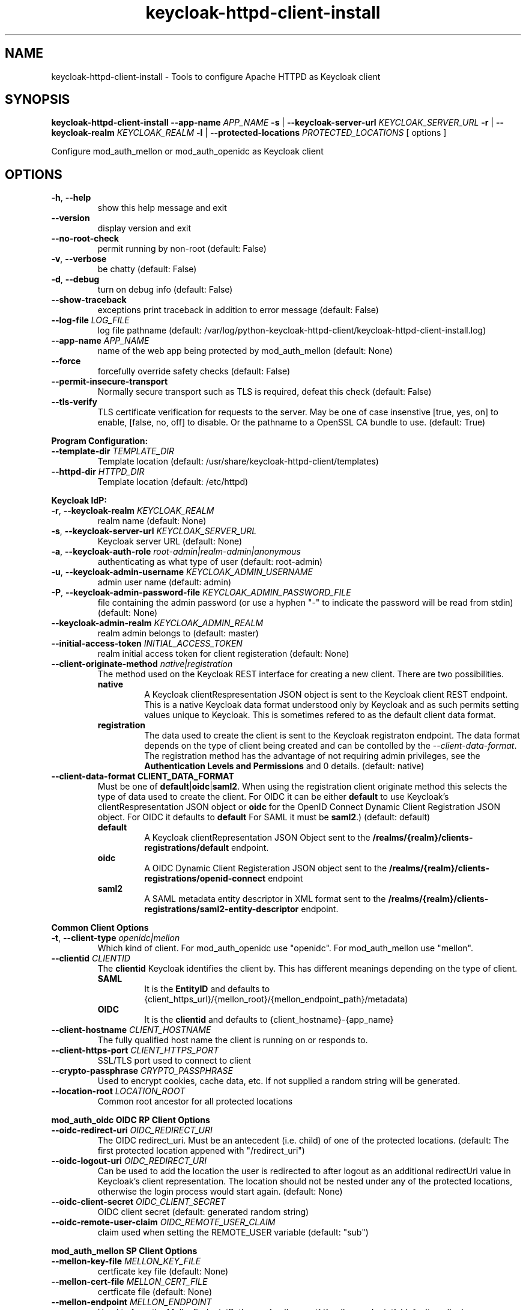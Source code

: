.TH keycloak-httpd-client-install 1

.SH NAME
keycloak-httpd-client-install \-
Tools to configure Apache HTTPD as Keycloak client

.SH SYNOPSIS
.B keycloak-httpd-client-install
\fB\-\-app-name \fIAPP_NAME\fR
\fB\-s\fR | \fB\-\-keycloak-server-url \fIKEYCLOAK_SERVER_URL\fR
\fB\-r\fR | \fB\-\-keycloak-realm \fIKEYCLOAK_REALM\fR
\fB\-l\fR | \fB\-\-protected-locations \fIPROTECTED_LOCATIONS\fR
[ options ]


Configure mod_auth_mellon or mod_auth_openidc as Keycloak client

.SH OPTIONS
.TP
.BR \-h ", " \-\-help
show this help message and exit
.TP
.BR \-\-version
display version and exit
.TP
.BR \-\-no\-root\-check
permit running by non\-root
(default: False)
.TP
.BR \-v ", " \-\-verbose
be chatty
(default: False)
.TP
.BR \-d ", " \-\-debug
turn on debug info
(default: False)
.TP
.BR \-\-show\-traceback
exceptions print traceback in addition to error message
(default: False)
.TP
.BR \-\-log\-file " " \fILOG_FILE\fR
log file pathname
(default: /var/log/python\-keycloak\-httpd\-client/keycloak\-httpd\-client\-install.log)
.TP
.BR \-\-app\-name " " \fIAPP_NAME\fR
name of the web app being protected by mod_auth_mellon
(default: None)
.TP
.BR  \-\-force
forcefully override safety checks
(default: False)
.TP
.BR \-\-permit\-insecure\-transport
Normally secure transport such as TLS is required,
defeat this check
(default: False)
.TP
.BR \-\-tls\-verify
TLS certificate verification for requests to the server. May be one of
case insenstive [true, yes, on] to enable, [false, no, off] to
disable. Or the pathname to a OpenSSL CA bundle to use.
(default: True)

.PP
.B Program Configuration:

.TP
.BR \-\-template\-dir " " \fITEMPLATE_DIR\fR
Template location
(default: /usr/share/keycloak\-httpd\-client/templates)
.TP
.BR \-\-httpd\-dir " " \fIHTTPD_DIR\fR
Template location
(default: /etc/httpd)

.PP
.B Keycloak IdP:

.TP
.BR \-r ", " \-\-keycloak\-realm " " \fIKEYCLOAK_REALM\fR
realm name
(default: None)
.TP
.BR \-s ", " \-\-keycloak\-server\-url " " \fIKEYCLOAK_SERVER_URL\fR
Keycloak server URL
(default: None)
.TP
.BR \-a ", " \-\-keycloak\-auth\-role " " \fIroot\-admin|realm\-admin|anonymous\fR
authenticating as what type of user
(default: root\-admin)
.TP
.BR \-u ", " \-\-keycloak\-admin\-username " " \fIKEYCLOAK_ADMIN_USERNAME\fR
admin user name
(default: admin)
.TP
.BR \-P ", " \-\-keycloak\-admin\-password\-file " " \fIKEYCLOAK_ADMIN_PASSWORD_FILE\fR
file containing the admin password (or use a hyphen "-" to indicate the
password will be read from stdin)
(default: None)
.TP
.BR \-\-keycloak\-admin\-realm " " \fIKEYCLOAK_ADMIN_REALM\fR
realm admin belongs to
(default: master)
.TP
.BR \-\-initial\-access\-token " " \fIINITIAL_ACCESS_TOKEN\fR
realm initial access token for client registeration
(default: None)
.TP
.BR \-\-client\-originate\-method " " \fInative|registration\fR
The method used on the Keycloak REST interface for creating a new client.
There are two possibilities.
.RS
.B native
.RS
A Keycloak clientRespresentation JSON object is sent to the Keycloak
client REST endpoint. This is a native Keycloak data format understood
only by Keycloak and as such permits setting values unique to
Keycloak. This is sometimes refered to as the default client data
format.
.RE
.RE
.RS
.B registration
.RS
The data used to create the client is sent to the Keycloak registraton
endpoint. The data format depends on the type of client being created
and can be contolled by the \fI\-\-client\-data\-format\fR. The
registration method has the advantage of not requiring admin
privileges, see the \fBAuthentication Levels and Permissions\fR and
\BDetermining which authentication role to use\fR topics for
details.
(default: native)
.RE
.RE
.TP
.BR \-\-client\-data\-format " " \fBCLIENT_DATA_FORMAT\fR
Must be one of \fBdefault\fR|\fBoidc\fR|\fBsaml2\fR.
When using the registration client originate method this selects the
type of data used to create the client.  For OIDC it can be either
\fBdefault\fR to use Keycloak's clientRespresentation JSON object or
\fBoidc\fR for the OpenID Connect Dynamic Client Registration JSON
object. For OIDC it defaults to \fBdefault\fR For SAML it must be
\fBsaml2\fR.)
(default: default)
.RS
.B default
.RS
A Keycloak clientRepresentation JSON Object sent to the
\fB/realms/{realm}/clients-registrations/default\fR endpoint.
.RE
.RE
.RS
.B oidc
.RS
A OIDC Dynamic Client Registeration JSON object sent to the
\fB/realms/{realm}/clients-registrations/openid-connect\fR endpoint
.RE
.RE
.RS
.B saml2
.RS
A SAML metadata entity descriptor in XML format sent to the
\fB/realms/{realm}/clients-registrations/saml2-entity-descriptor\fR endpoint.
.RE
.RE

.PP
.B Common Client Options

.TP
.BR \-t ", " \-\-client\-type " " \fIopenidc|mellon\fR
Which kind of client. For mod_auth_openidc use "openidc".
For mod_auth_mellon use "mellon".
.TP
.BR \-\-clientid " " \fICLIENTID\fR
The \fBclientid\fR Keycloak identifies the client by. This has different
meanings depending on the type of client.
.RS
.B SAML
.RS
It is the \fBEntityID\fR and defaults to
{client_https_url}/{mellon_root}/{mellon_endpoint_path}/metadata)
.RE
.RE
.RS
.B OIDC
.RS
It is the \fBclientid\fR and defaults to
{client_hostname}-{app_name}
.RE
.RE
.TP
.BR \-\-client\-hostname " " \fICLIENT_HOSTNAME\fR
The fully qualified host name the client is running on or responds to.
.TP
.BR \-\-client\-https\-port " " \fICLIENT_HTTPS_PORT\fR
SSL/TLS port used to connect to client
.TP
.BR \-\-crypto\-passphrase " " \fICRYPTO_PASSPHRASE\fR
Used to encrypt cookies, cache data, etc.
If not supplied a random string will be generated.
.TP
.BR \-\-location\-root " " \fILOCATION_ROOT\fR
Common root ancestor for all protected locations

.PP
.B mod_auth_oidc OIDC RP Client Options

.TP
.BR \-\-oidc\-redirect\-uri " " \fIOIDC_REDIRECT_URI\fR
The OIDC redirect_uri. Must be an antecedent (i.e. child) of one of the
protected locations.
(default: The first protected location appened with "/redirect_uri")

.TP
.BR \-\-oidc\-logout\-uri " " \fIOIDC_REDIRECT_URI\fR
Can be used to add the location the user is redirected to after logout as
an additional redirectUri value in Keycloak's client representation. The
location should not be nested under any of the protected locations,
otherwise the login process would start again.
(default: None)

.TP
.BR \-\-oidc\-client\-secret " " \fIOIDC_CLIENT_SECRET\fR
OIDC client secret
(default: generated random string)

.TP
.BR \-\-oidc\-remote\-user\-claim " " \fIOIDC_REMOTE_USER_CLAIM\fR
claim used when setting the REMOTE_USER variable
(default: "sub")



.PP
.B mod_auth_mellon SP Client Options

.TP
.BR \-\-mellon\-key\-file " " \fIMELLON_KEY_FILE\fR
certficate key file
(default: None)
.TP
.BR \-\-mellon\-cert\-file " " \fIMELLON_CERT_FILE\fR
certficate file
(default: None)
.TP
.BR \-\-mellon\-endpoint " " \fIMELLON_ENDPOINT\fR
Used to form the MellonEndpointPath, e.g.
{mellon_root}/{mellon_endpoint}
(default: mellon)
.TP
.BR \-\-mellon\-idp\-attr\-name " " \fIMELLON_IDP_ATTR_NAME\fR
Name of the attribute mod_auth_mellon adds which will contain the IdP entity id
(default: {client_https_url}/{mellon_root}/{mellon_endpoint_path}/metadata)
.TP
.BR \-\-mellon\-organization\-name " " \fIMELLON_ORGANIZATION_NAME\fR
Add SAML OrganizationName to SP metadata
(default: None)
.TP
.BR \-\-mellon\-organization\-display\-name " " \fIMELLON_ORGANIZATION_DISPLAY_NAME\fR
Add SAML OrganizationDisplayName to SP metadata
(default: None)
.TP
.BR \-\-mellon\-organization\-url " " \fIMELLON_ORGANIZATION_URL\fR
Add SAML OrganizationURL to SP metadata
(default: None)
.TP
.BR \-l ", " \-\-protected\-locations " " \fIPROTECTED_LOCATIONS\fR
Web location to be protected by client. May be specified multiple times
(default: [])

.SH DEPRECATED OPTIONS

.TP
.BR \-p ", " \-\-keycloak\-admin\-password "
It is insecure to pass a password on the command line. Use one of the other
methods detailed in the \fBHow to pass the Keycloak admin password\fR topic.

.TP
.BR  "\-\-mellon\-protected\-locations"
Use \fB\-l\fR or \fB\-\-protected\-locations\fR instead.

.TP
.BR  "\-\-mellon-hostname"
Use \fB\-\-client\-hostname\fR instead.

.TP
.BR  "\-\-mellon\-https\-port"
Use \fB\-\-client\-https\-port\fR instead.

.TP
.BR  "\-\-mellon\-root"
Use \fB\-\-location\-root\fR instead.

.TP
.BR  "\-\-mellon\-entity\-id"
Use \fB\-\-clientid\fR instead.


.SH DESCRIPTION

\fBkeycloak\-httpd\-client\-install\fR is used to configure a httpd
(Apache) instance using mod_auth_openidc or mod_auth_mellon
authentication modules as a client of the Keycloak Identity Provider
(IdP) in order to provide authentication and authorization services to
web applications.

.PP
.B Quick Start

Despite the wealth of options this tool provides it can be run simply
needing a minimum of just 4 pieces of information:

.PP
\fB*\fR An application name
.PP
\fB*\fR A web resource to protect (e.g. location)
.PP
\fB*\fR The Keycloak server and realm
.PP
\fB*\fR Keycloak authentication credentials

.PP
.B Simple Example
.RS
sudo keycloak\-httpd\-client\-install \\
    --app-name foo \\
    --protected-location /private \\
    --keycloak-server-url keycloak.example.com \\
    --keycloak-realm my_organization \\
    --keycloak-admin-password-file admin_passwd
.nf
.fi
.RE
.PP
Note, by default mod_auth_openidc will be configured as the client. To
configure mod_auth_mellon instead add this option: \fB\-\-client\-type mellon\fR.
.PP
.B How to pass the Keycloak admin password

.PP
The Keycloak admin password may be passed via one of the possible ways listed
here in the order the tool looks for the password.

.PP
\fB1.\fR Try the \fB\-\-keycloak\-admin\-password\-file\fR argument.
If it's a hyphen read the password from stdin, otherwise treat the argument
as the name of a file, open the file and read the password from the file.

.PP
\fB2.\fR Test for the existence of the \fBKEYCLOAK_ADMIN_PASSWORD\fR
environment variable. If the \fBKEYCLOAK_ADMIN_PASSWORD\fR is defined
read the password from it.

.PP
\fB4.\fR Prompt for the password from the terminal.

.PP
.B Authentication Levels and Permissions

.PP
The tool is capable of range of configuration steps. But the extent of those operations may be circumscribed by the privilege level (authorization) the tool is run with. The privilege level is determined by the \fB\-\-keycloak\-auth\-role\fR command line option which may be one of:

.PP
\fBroot\-admin\fR: The Keycloak installation has a super realm normally called \fImaster\fR which is the container for all realms hosted by the Keycloak instance. A user with administration priviliges in the \fImaster\fR realm can perform all operations on all realms hosted by the instance. Think of such a user as a root user or root admin.
.PP
\fBrealm\-admin\fR: Each subordinate realm in the Keycloak instance may have it's own administrator(s) whose privileges are restricted exclusively to that realm.
.PP
\fBanonymous\fR: The tool does not authenticate as a user and hence no priviliges are granted. Any privilege is granted by virtue of an \fIinitial access token\fR passed in via the \fB\-initial\-access\-token\fR command line option. Think of an initial access token as a one time password scoped to a specific realm. The initial access token must be generated by an administrator with sufficient priviliges on the realm and given to the user of the tool. The priviliges conferred by the initial access token are limited to registering the client in the realm utilizing the Keycloak client registration service.
.PP
Selecting which authencation role will be used is determined by a combination of the \fB\-\-keycloak\-auth\-role\fR option and the \fB\-\-keycloak\-admin\-realm\fR option. When the authentication role is one of \fIroot\-admin\fR or \fIrealm\-admin\fR the tool will authenticate as a user in a specific realm, the \fB\-\-keycloak\-admin\-realm\fR option declares the realm the administrator will authenticate to. For the \fIroot\-admin\fR role this is typically the \fImaster\fR realm. For the \fIrealm\-admin\fR role this would be realm the tool is registrating the client in.

.PP
.B Determining which authentication role to use

In general the principle of \fIleast privilige\fR should apply. Grant to the tool the least privilige necessary to perform the required action. In oder of least privilige to greatest privilige the following operations are possible under the defined authentication roles:

.PP
.B anonymous
.RS
.PP
\fB*\fR Can register the client using only the Keycloak client registration service. The tool cannot determine a prori if the client already exists in the realm nor can it adjust any configuration options on the client.
.PP
\fB*\fR The realm must pre\-exist.
.RE
.PP
.B realm\-admin
.RS
.PP
\fB*\fR Can enumerate the existing clients in the realm to determine if a conflict would occur.
.PP
\fB*\fR Can delete a pre\-existing client and replace it with the new client definition if the \fB\-\-force\fR option is supplied.
.PP
\fB*\fR Can modify the clients configuration.
.PP
\fB*\fR Can use either the client registration service or the REST API to create the client.
.PP
\fB*\fR The realm must pre\-exist and contain the realm admin user.
.RE
.PP
.B root\-admin
.RS
.PP
\fB*\fR Includes all of the priviliged operation conferred by the \fIrealm\-admin\fR.
.PP
\fB*\fR Can enumerate existing realms on the Keycloak instance to verify the existence of the target realm the client is to be installed in.
.PP
\fB*\fR Can create the target realm if it does not exist.
.RE
.PP
.B Client creation methods

Keycloak offers two methods to add a client to a realm Selected with
\fB\-\-client\-originate\-method\fR option.
.PP
\fBregistration\fR
.RS
Originally designed to support the OIDC
Dynmaic Client Registration service it can also be used to register
clients with Keycloak's default clientRepresentation JSON Object or
SAML SP clients using SAML Entity Descriptor Metadata in XML format
depending on the exact endpoint utilized. See
\fB\-\-cient-data-formt\fR for details. The primary benefit of the
client origination method is not requiring admin privileges, rather an
initial access token issued by the realm admin is used, this is called
anonymous authentication. Selected with
\fB\-\-client\-originate\-method register\fR.
.PP
The client registration service requies the use of an initial access
token. For all authentiction roles an initial access token can be
provided on the command line via the \fBinitial\-access\-token\fR
option. The initial access token will have to have been provided by a
Keycloak administrator who pre\-creates it. If the authencation role
is either \fIroot\-admin\fR or \fIrealm\-admin\fR the tool has
sufficient privilige to obtain an initial access token on it's behalf
negating the need for a Keycloak admin to supply one externally.
.RE
\fBnative\fR
.RS
This method sends Keycloak's native
clientRepresentation JSON object to the
\fBauth/admin/realms/{realm}/clients\fR client endpoint to create or
update a client.
.PP
If the client is a SAML SP it's Entity Descriptor XML Metadata is
first sent to the
\fBauth/admin/realms/{realm}/client-description-converter\fR
conversion endpoint which returns a native clientRepresention JSON
object derived from the SAML SP metadata. The derived
clientRepresentation is subsequently sent to the client REST endpoint.
.RE
.PP
The client registration service may be used by the following authentication roles:
.RS
.PP
\fB*\fR root\-admin
.PP
\fB*\fR realm\-admin
.PP
\fB*\fR anonymous (requires use of \fB\-\-initial\-access\-token\fR)
.RE
.PP
The REST API may be used by the following authentication roles:
.RS
.PP
\fB*\fR root\-admin
.PP
\fB*\fR realm\-admin
.RE

.SH OPERATION

.PP
\fBkeycloak\-httpd\-client\-install\fR performs the following
operational steps which can be grouped into two major operational groups:
.PP
.PP
\fB*\fR Configure the httpd client
.PP
\fB*\fR Add the httpd client to the Keycloak server.
.PP
.B Configure the httpd client
.PP
\fB*\fR Create directories.
.RS
.PP
Files written by \fBkeycloak\-httpd\-client\-install\fR need a
destination directory (see \fBFILES\fR). If the necessary directories
are not present they are created.
.RE
.PP
\fB*\fR Set up template environment
.RS
.PP
Many of the files written by \fBkeycloak\-httpd\-client\-install\fR are based on \fIjinga2\fR templates. The default template file location can be overridden with the \fB\-\-template\-dir\fR option.
.RE
.PP
\fB*\fR Set up X509 Certificiates.
.RS
.PP
Some client configurations require the use of X509 certificates and
keys.  If these were not supplied as an option a self-signed
certificate will be generated.
.RE
.PP
\fB*\fR Build the mod_auth_openidc or mod_auth_mellon httpd config file.
.RS
.PP
This is the httpd configuration file which will be installed in
Apache's conf.d configuration directory. It contains configuration
directives for mod_auth_openidc or mod_auth_mellon depending on which
client is being configured.
.RE
.PP
\fB*\fR Build the client's protocol description
.RS
.PP

For mod_auth_openidc this means building JSON object which describes
the client. It will be sent to the Keycloak server to add the client
to the realm. For mod_auth_mellon this means building the SAML SP XML
metadata. The SP metadata is used both by mod_auth_mellon when it
initializes and is also sent to the Keycloak server when adding the
client to the Keycloak realm.
.RE
.PP
.B Add the httpd client to the Keycloak server.
.PP
\fB*\fR Connect to Keycloak Server.
.RS
.PP
A session is established with the Keycloak server. OAuth2 is used to
log in as the admin user using the \fB\-\-keycloak\-admin\-username\fR
and \fB\-\-keycloak\-admin\-password\-file\fR options if you're using
admin privileges. Otherwise a non-authenticated (e.g. anonymous)
session is established and an initial access token supplied to you by
a Keycloak admin will be used to register the client.
.RE
.PP
\fB*\fR Query realms from Keycloak server, optionally create new realm.
.RS
.PP
Keycloak supports multi\-tenancy, it may present many IdP's each one
specified by a Keycloak realm. The \fB\-\-keycloak\-realm\fR option
identifies which Keycloak realm we will bind to. The Keycloak realm
may already exist on the Keycloak server, if it does
\fBkeycloak\-httpd\-client\-install\fR will use it. If the Keycloak
realm does not exist yet it will be created for you.
.PP
Requires the \fIroot\-admin\fR auth role.
.RE
.PP
\fB*\fR Query realm clients from Keycloak server, optionally delete existing.
.RS
.PP
Before a new client can be added to the Keycloak realm we must assure
it does not conflict with an existing client. If the client is already
registered in the Keycloak realm
\fBkeycloak\-httpd\-client\-install\fR will stop processing and exit
with an error unless the \fB\-\-force\fR option is
used. \fB\-\-force\fR will cause the existing client on the Keycloak
realm to be deleted first so that it can be replaced in the next step.
.PP
Requires either the \fIroot\-admin\fR or \fIrealm\-admin\fR auth role.
.RE
.PP
\fB*\fR Create new client in Keycloak realm.
.RS
.PP
The client description is sent to one of the Keycloak server's REST
endpoints to add the client to the realm. The choice of which endpoint
is used and the data format sent is a function of the
\fIclient\-originate\-method\fR, the auth role and client data
format. Most users will simply allow the tool to select the optimal
combination.
.RE
.PP
\fB*\fR Adjust client configuration
.RS
.PP
Override default Keycloak client values. This varies by Keycloak release.
.PP
Requires either the \fIroot\-admin\fR or \fIrealm\-admin\fR auth role.
.RE
.PP
\fB*\fR Add attributes to be returned in assertion
.RS
.PP
The client is configured to return necessary attributes. The added attributes are:
.RS
.PP
\fB*\fR Groups user is a member of.
.RE
.PP
Requires either the \fIroot\-admin\fR or \fIrealm\-admin\fR auth role.
.RE
.PP
\fB*\fR Retrieve IdP metadata from Keycloak server.
.RS
.PP
The mod_auth_mellon SP needs SAML metadata that describes the Keycloak
IdP. The metadata for the Keycloak IdP is fetched from the Keycloak
server and stored in a location referenced in the mod_auth_mellon SP
httpd configuration file. (see \fBFILES\fR) mod_auth_openidc also
needs a description of the Keycloak IdP but unlike mod_auth_mellon it
is capable of fetching the Keycloak IdP description automatically via
the \fBOIDCProviderMetadataURL\fR directive and periodically
refreshing it. Therefore this step is skipped for mod_auth_openidc.
.RE

.PP
.B STRUCTURE
.PP
The overarching organization is to produce a web application. An
independent set of mod_auth_openidc or mod_auth_mellon files are
created per application and registered with the Keycloak server. This
permits multiple indpendent client and/or protected
web resources to be handled by one Apache instance. When you run
\fBkeycloak\-httpd\-client\-install\fR you must supply an application
name via the \fB\-\-app\-name\fR option.
.PP

Within the web application you may protect multiple independent web
resources specified via the \fB\-\-protected\-locations\fR
/xxx option. This will cause a location block similar to this to be
generated per location (depending on the client type):
.PP
.B mod_auth_openidc
.RS
.nf
OIDCClientID ...
OIDCProviderMetadataURL ...
OIDCCryptoPassphrase ...
OIDCClientSecret ...
OIDCRedirectURI ...
OIDCRemoteUserClaim ...

<Location /xxx>
    AuthType openid-connect
    Require valid-user
</Location>
.fi
.RE
.B mod_auth_mellon
.RS
.nf
<Location />
    MellonEnable info
    MellonEndpointPath ...
    MellonSPMetadataFile ...
    MellonSPPrivateKeyFile ...
    MellonSPCertFile ...
    MellonIdPMetadataFile ...
    MellonIdP ...
</Location>

<Location /xxx>
    AuthType Mellon
    MellonEnable auth
    Require valid-user
</Location>
.fi
.RE
.PP
These will be added to the client's HTTPD configuration file.
.PP
The location of the client configuration directives in the client
configuration file depend on the client type.
.PP
For mod_auth_openidc the directives are global to the module and hence
can be located anywhere outside a location directive. The tool places
them at the top of the client configuration file.
.PP
For mod_auth_mellon the directives must be located in a location block
handled by mod_auth_mellon. mod_auth_mellon supports directive
inheritance, thus any mod_auth_mellon location block located below in
the URL hierarchy will inherit directives from above. To avoid
duplicate declarations of mod_auth_mellon directives that can be
shared by subsequent mod_auth_mellon location block (and protect
against future cut-n-paste errors) the shared common mod_auth_mellon
directives are located at the \fBlocation\-root\fR.
.PP
.B Changes from the previous version

keycloak-httpd-client-install now supports mod_auth_opendic in addition
to mod_auth_mellon.

Some mod_auth_mellon specific options (e.g. \fB\-\-mellon\-*\fR) can
be shared with mod_auth_openidc. These were renamed to have a
\fB\-\-client\-*\fR prefix instead. The previous names continue to
work but will emit a deprecaton warning and will be removed in a
future release.

The \fB\-\-client\-originate\fR \fBdescriptor\fR method has been
renamed to \fBnative\fR.

The \fB{httpd_dir}/saml2\fR directory containing SAML data files
(e.g. metadata, keys, certs, etc.) has been renamed to
\fB{httpd_dir}/federation\fR to better reflect it's use as a location
to store data used in federated authentication.

.SH FILES

Directories and files created by running
\fBkeycloak\-httpd\-client\-install\fR:

.TP
.B {httpd_dir}/federation
This directory contains data files used during federated authentication.

.TP
.B {httpd_dir}/conf.d/{app_name}_mellon_keycloak_{realm}.conf
This is the primary mod_auth_mellon configuration file for the application. It
binds to the Keycloak realm IdP. It is generated from the
\fImellon_httpd.conf\fR template file.

.TP
.B {httpd_dir}/federation/{app_name}.cert
The mod_auth_mellon SP X509 certficate file in PEM format.

.TP
.B {httpd_dir}/federation/{app_name}.key
The mod_auth_mellon SP X509 key file in PEM format.

.TP
.B {httpd_dir}/federation/{app_name}_keycloak_{realm}_idp_metadata.xml
The Keycloak SAML2 IdP metadata file. It is fetched from the Keycloak server.

.TP
.B {httpd_dir}/federation/{app_name}_sp_metadata.xml
The mod_auth_mellon SAML2 SP metadata file. It is generated from the
\fIsp_metadata.xml\fR template file.

.TP
.B {httpd_dir}/conf.d/{app_name}_oidc_keycloak_{realm}.conf
This is the primary mod_auth_openidc configuration file for the application. It
binds to the Keycloak realm IdP. It is generated from the
\fBoidc_httpd.conf\fR template file.

.PP
.B Files referenced by \fBkeycloak\-httpd\-client\-install\fR when it runs:

.TP
.B /usr/share/python\-keycloak\-httpd\-client/templates/*
jinja2 templates

.PP
.B Log files:
.TP
.B /var/log/python\-keycloak\-httpd\-client/keycloak\-httpd\-client\-install.log
Installation log file

.PP
.B DEBUGGING
.PP
The \fB\-\-verbose\fR and \fB\-\-debug\fR options can be used to increase the level of detail emitted on the console. However, note the log file logs everything at the \fIDEBUG\fR level so it is usually easier to consult the log file when debugging (see \fBLOGGING\fR)

.PP
.B LOGGING
.PP
\fBkeycloak\-httpd\-client\-install\fR logs all it's operations to a rotated log file. The default log file can be overridden with the \fB\-\-log\-file\fR option. Each run of \fBkeycloak\-httpd\-client\-install\fR will create a new log file. Any previous log file will be rotated as a numbered verson keeping a maximum of 3 previous log files. Logging to the log file occurs at the \fIDEBUG\fR level that includes all HTTP requests and responses, this is useful for debugging.

.PP
.B TEMPLATES
.PP
Many of the files generated by \fBkeycloak\-httpd\-client\-install\fR are produced via jinja2 templates substituting values determined by \fBkeycloak\-httpd\-client\-install\fR when it runs. The default template file location can be overridden with the \fB\-\-template\-dir\fR option.

.PP
.B {template_dir}/mellon_httpd.conf
The template used to generate the httpd configuration file for mod_auth_mellon
{httpd_dir}/conf.d/{app_name}_mellon_keycloak_{realm}.conf

.PP
.B {template_dir}/sp_metadata.tpl
The template used to generate SAML SP Metadata.

.PP
.B {template_dir}/oidc_httpd.conf
The template used to generate the httpd configuration file for mod_auth_openidc
{httpd_dir}/conf.d/{app_name}_oidc_keycloak_{realm}.conf

.PP
.B {template_dir}/oidc-client-registration.tpl
The template used to generate the OIDC Dynamic Client Registration
data sent to Keycloak's client registration endpoint
\fB/realms/{realm}/clients-registrations/openid-connect\fR.

.PP
.B {template_dir}/oidc-client-representation.tpl
The template used to generate the Keycloak clientRepresentation JSON
object used to create a new client using native method or the
registration method using the default client data format at the
\fB/realms/{realm}/clients-registrations/default\fR endpoint.

.PP
.SH EXIT STATUS
.RS
.PP
\fB0\fR: SUCCESS
.PP
\fB1\fR: OPERATION_ERROR
.PP
\fB2\fR: CONFIGURATION_ERROR
.PP
\fB3\fR: INSUFFICIENT_PRIVILEGE
.PP
\fB4\fR: COMMUNICATION_ERROR
.PP
\fB5\fR: ALREADY_EXISTS_ERROR
.RE

.SH AUTHOR
John Dennis <jdennis@redhat.com>
